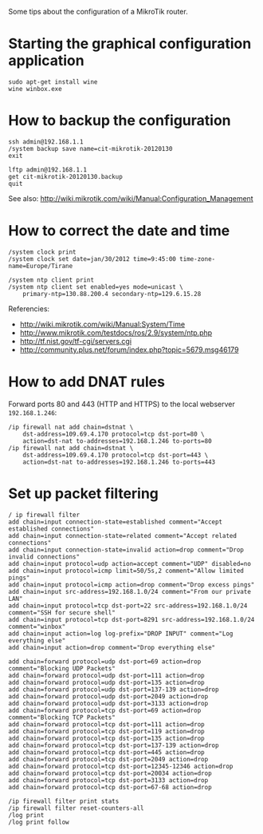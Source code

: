 #+OPTIONS:   H:3 num:t toc:t \n:nil @:t ::t |:t ^:nil -:t f:t *:t <:t
#+OPTIONS:   TeX:nil LaTeX:nil skip:nil d:nil todo:t pri:nil tags:not-in-toc
#+begin_comment yaml-front-matter
---
layout:     post
title:      MikroTik Tips
date:       2012-08-19 15:21:00
summary:    Some tips about the configuration of a MikroTik router.
tags: [Network Configuration, MikroTik]
---
#+end_comment

Some tips about the configuration of a MikroTik router.

* Starting the graphical configuration application
  #+BEGIN_EXAMPLE
  sudo apt-get install wine
  wine winbox.exe
  #+END_EXAMPLE

* How to backup the configuration
  #+BEGIN_EXAMPLE
  ssh admin@192.168.1.1
  /system backup save name=cit-mikrotik-20120130
  exit

  lftp admin@192.168.1.1
  get cit-mikrotik-20120130.backup
  quit
  #+END_EXAMPLE

  See also:
  http://wiki.mikrotik.com/wiki/Manual:Configuration_Management

* How to correct the date and time
  #+BEGIN_EXAMPLE
  /system clock print
  /system clock set date=jan/30/2012 time=9:45:00 time-zone-name=Europe/Tirane

  /system ntp client print
  /system ntp client set enabled=yes mode=unicast \
	  primary-ntp=130.88.200.4 secondary-ntp=129.6.15.28
  #+END_EXAMPLE

  Referencies:
  + http://wiki.mikrotik.com/wiki/Manual:System/Time
  + http://www.mikrotik.com/testdocs/ros/2.9/system/ntp.php
  + http://tf.nist.gov/tf-cgi/servers.cgi
  + http://community.plus.net/forum/index.php?topic=5679.msg46179

* How to add DNAT rules

  Forward ports 80 and 443 (HTTP and HTTPS) to the local webserver
  ~192.168.1.246~:
  #+BEGIN_EXAMPLE
  /ip firewall nat add chain=dstnat \
      dst-address=109.69.4.170 protocol=tcp dst-port=80 \
      action=dst-nat to-addresses=192.168.1.246 to-ports=80
  /ip firewall nat add chain=dstnat \
      dst-address=109.69.4.170 protocol=tcp dst-port=443 \
      action=dst-nat to-addresses=192.168.1.246 to-ports=443
  #+END_EXAMPLE

* Set up packet filtering
  #+BEGIN_EXAMPLE   
  / ip firewall filter
  add chain=input connection-state=established comment="Accept established connections"
  add chain=input connection-state=related comment="Accept related connections"
  add chain=input connection-state=invalid action=drop comment="Drop invalid connections" 
  add chain=input protocol=udp action=accept comment="UDP" disabled=no 
  add chain=input protocol=icmp limit=50/5s,2 comment="Allow limited pings" 
  add chain=input protocol=icmp action=drop comment="Drop excess pings" 
  add chain=input src-address=192.168.1.0/24 comment="From our private LAN"
  add chain=input protocol=tcp dst-port=22 src-address=192.168.1.0/24 comment="SSH for secure shell"
  add chain=input protocol=tcp dst-port=8291 src-address=192.168.1.0/24 comment="winbox" 
  add chain=input action=log log-prefix="DROP INPUT" comment="Log everything else"
  add chain=input action=drop comment="Drop everything else"

  add chain=forward protocol=udp dst-port=69 action=drop comment="Blocking UDP Packets"                   
  add chain=forward protocol=udp dst-port=111 action=drop                                 
  add chain=forward protocol=udp dst-port=135 action=drop      
  add chain=forward protocol=udp dst-port=137-139 action=drop 
  add chain=forward protocol=udp dst-port=2049 action=drop       
  add chain=forward protocol=udp dst-port=3133 action=drop    
  add chain=forward protocol=tcp dst-port=69 action=drop comment="Blocking TCP Packets"      
  add chain=forward protocol=tcp dst-port=111 action=drop                                  
  add chain=forward protocol=tcp dst-port=119 action=drop 
  add chain=forward protocol=tcp dst-port=135 action=drop  
  add chain=forward protocol=tcp dst-port=137-139 action=drop 
  add chain=forward protocol=tcp dst-port=445 action=drop       
  add chain=forward protocol=tcp dst-port=2049 action=drop   
  add chain=forward protocol=tcp dst-port=12345-12346 action=drop     
  add chain=forward protocol=tcp dst-port=20034 action=drop           
  add chain=forward protocol=tcp dst-port=3133 action=drop     
  add chain=forward protocol=tcp dst-port=67-68 action=drop    

  /ip firewall filter print stats
  /ip firewall filter reset-counters-all
  /log print
  /log print follow
  #+END_EXAMPLE

